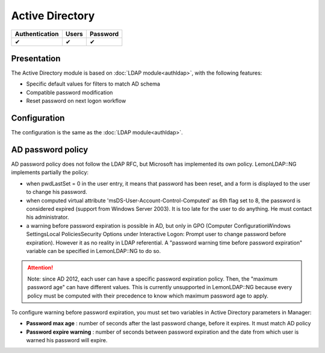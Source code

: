 Active Directory
================

============== ===== ========
Authentication Users Password
============== ===== ========
✔              ✔     ✔
============== ===== ========

Presentation
------------

The Active Directory module is based on
:doc:`LDAP module<authldap>`, with the following features:

-  Specific default values for filters to match AD schema
-  Compatible password modification
-  Reset password on next logon workflow

Configuration
-------------

The configuration is the same as the :doc:`LDAP module<authldap>`.

AD password policy
------------------

AD password policy does not follow the LDAP RFC, but Microsoft has
implemented its own policy. LemonLDAP::NG implements partially the
policy:

-  when pwdLastSet = 0 in the user entry, it means that password has
   been reset, and a form is displayed to the user to change his
   password.
-  when computed virtual attribute 'msDS-User-Account-Control-Computed'
   as 6th flag set to 8, the password is considered expired (support
   from Windows Server 2003). It is too late for the user to do
   anything. He must contact his administrator.
-  a warning before password expiration is possible in AD, but only in
   GPO (Computer Configuration\Windows Settings\Local Policies\Security
   Options under Interactive Logon: Prompt user to change password
   before expiration). However it as no reality in LDAP referential. A
   "password warning time before password expiration" variable can be
   specified in LemonLDAP::NG to do so.


.. attention::

    Note: since AD 2012, each user can have a specific
    password expiration policy. Then, the "maximum password age" can have
    different values. This is currently unsupported in LemonLDAP::NG because
    every policy must be computed with their precedence to know which
    maximum password age to apply.

To configure warning before password expiration, you must set two
variables in Active Directory parameters in Manager:

-  **Password max age** : number of seconds after the last password
   change, before it expires. It must match AD policy
-  **Password expire warning** : number of seconds between password
   expiration and the date from which user is warned his password will
   expire.
